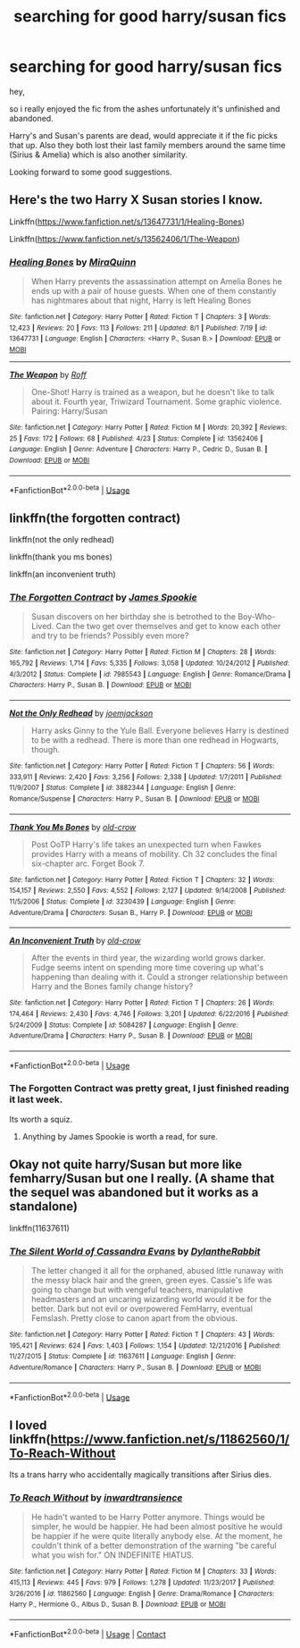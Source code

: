 #+TITLE: searching for good harry/susan fics

* searching for good harry/susan fics
:PROPERTIES:
:Score: 18
:DateUnix: 1596718421.0
:DateShort: 2020-Aug-06
:FlairText: Request
:END:
hey,

so i really enjoyed the fic from the ashes unfortunately it's unfinished and abandoned.

Harry's and Susan's parents are dead, would appreciate it if the fic picks that up. Also they both lost their last family members around the same time (Sirius & Amelia) which is also another similarity.

Looking forward to some good suggestions.


** Here's the two Harry X Susan stories I know.

Linkffn([[https://www.fanfiction.net/s/13647731/1/Healing-Bones]])

Linkffn([[https://www.fanfiction.net/s/13562406/1/The-Weapon]])
:PROPERTIES:
:Author: We_Are_Venom_99
:Score: 2
:DateUnix: 1596725285.0
:DateShort: 2020-Aug-06
:END:

*** [[https://www.fanfiction.net/s/13647731/1/][*/Healing Bones/*]] by [[https://www.fanfiction.net/u/8389184/MiraQuinn][/MiraQuinn/]]

#+begin_quote
  When Harry prevents the assassination attempt on Amelia Bones he ends up with a pair of house guests. When one of them constantly has nightmares about that night, Harry is left Healing Bones
#+end_quote

^{/Site/:} ^{fanfiction.net} ^{*|*} ^{/Category/:} ^{Harry} ^{Potter} ^{*|*} ^{/Rated/:} ^{Fiction} ^{T} ^{*|*} ^{/Chapters/:} ^{3} ^{*|*} ^{/Words/:} ^{12,423} ^{*|*} ^{/Reviews/:} ^{20} ^{*|*} ^{/Favs/:} ^{113} ^{*|*} ^{/Follows/:} ^{211} ^{*|*} ^{/Updated/:} ^{8/1} ^{*|*} ^{/Published/:} ^{7/19} ^{*|*} ^{/id/:} ^{13647731} ^{*|*} ^{/Language/:} ^{English} ^{*|*} ^{/Characters/:} ^{<Harry} ^{P.,} ^{Susan} ^{B.>} ^{*|*} ^{/Download/:} ^{[[http://www.ff2ebook.com/old/ffn-bot/index.php?id=13647731&source=ff&filetype=epub][EPUB]]} ^{or} ^{[[http://www.ff2ebook.com/old/ffn-bot/index.php?id=13647731&source=ff&filetype=mobi][MOBI]]}

--------------

[[https://www.fanfiction.net/s/13562406/1/][*/The Weapon/*]] by [[https://www.fanfiction.net/u/5919948/Roff][/Roff/]]

#+begin_quote
  One-Shot! Harry is trained as a weapon, but he doesn't like to talk about it. Fourth year, Triwizard Tournament. Some graphic violence. Pairing: Harry/Susan
#+end_quote

^{/Site/:} ^{fanfiction.net} ^{*|*} ^{/Category/:} ^{Harry} ^{Potter} ^{*|*} ^{/Rated/:} ^{Fiction} ^{M} ^{*|*} ^{/Words/:} ^{20,392} ^{*|*} ^{/Reviews/:} ^{25} ^{*|*} ^{/Favs/:} ^{172} ^{*|*} ^{/Follows/:} ^{68} ^{*|*} ^{/Published/:} ^{4/23} ^{*|*} ^{/Status/:} ^{Complete} ^{*|*} ^{/id/:} ^{13562406} ^{*|*} ^{/Language/:} ^{English} ^{*|*} ^{/Genre/:} ^{Adventure} ^{*|*} ^{/Characters/:} ^{Harry} ^{P.,} ^{Cedric} ^{D.,} ^{Susan} ^{B.} ^{*|*} ^{/Download/:} ^{[[http://www.ff2ebook.com/old/ffn-bot/index.php?id=13562406&source=ff&filetype=epub][EPUB]]} ^{or} ^{[[http://www.ff2ebook.com/old/ffn-bot/index.php?id=13562406&source=ff&filetype=mobi][MOBI]]}

--------------

*FanfictionBot*^{2.0.0-beta} | [[https://github.com/tusing/reddit-ffn-bot/wiki/Usage][Usage]]
:PROPERTIES:
:Author: FanfictionBot
:Score: 1
:DateUnix: 1596725320.0
:DateShort: 2020-Aug-06
:END:


** linkffn(the forgotten contract)

linkffn(not the only redhead)

linkffn(thank you ms bones)

linkffn(an inconvenient truth)
:PROPERTIES:
:Author: tarheelgrey
:Score: 2
:DateUnix: 1596732177.0
:DateShort: 2020-Aug-06
:END:

*** [[https://www.fanfiction.net/s/7985543/1/][*/The Forgotten Contract/*]] by [[https://www.fanfiction.net/u/649126/James-Spookie][/James Spookie/]]

#+begin_quote
  Susan discovers on her birthday she is betrothed to the Boy-Who-Lived. Can the two get over themselves and get to know each other and try to be friends? Possibly even more?
#+end_quote

^{/Site/:} ^{fanfiction.net} ^{*|*} ^{/Category/:} ^{Harry} ^{Potter} ^{*|*} ^{/Rated/:} ^{Fiction} ^{M} ^{*|*} ^{/Chapters/:} ^{28} ^{*|*} ^{/Words/:} ^{165,792} ^{*|*} ^{/Reviews/:} ^{1,714} ^{*|*} ^{/Favs/:} ^{5,335} ^{*|*} ^{/Follows/:} ^{3,058} ^{*|*} ^{/Updated/:} ^{10/24/2012} ^{*|*} ^{/Published/:} ^{4/3/2012} ^{*|*} ^{/Status/:} ^{Complete} ^{*|*} ^{/id/:} ^{7985543} ^{*|*} ^{/Language/:} ^{English} ^{*|*} ^{/Genre/:} ^{Romance/Drama} ^{*|*} ^{/Characters/:} ^{Harry} ^{P.,} ^{Susan} ^{B.} ^{*|*} ^{/Download/:} ^{[[http://www.ff2ebook.com/old/ffn-bot/index.php?id=7985543&source=ff&filetype=epub][EPUB]]} ^{or} ^{[[http://www.ff2ebook.com/old/ffn-bot/index.php?id=7985543&source=ff&filetype=mobi][MOBI]]}

--------------

[[https://www.fanfiction.net/s/3882344/1/][*/Not the Only Redhead/*]] by [[https://www.fanfiction.net/u/1220065/joemjackson][/joemjackson/]]

#+begin_quote
  Harry asks Ginny to the Yule Ball. Everyone believes Harry is destined to be with a redhead. There is more than one redhead in Hogwarts, though.
#+end_quote

^{/Site/:} ^{fanfiction.net} ^{*|*} ^{/Category/:} ^{Harry} ^{Potter} ^{*|*} ^{/Rated/:} ^{Fiction} ^{T} ^{*|*} ^{/Chapters/:} ^{56} ^{*|*} ^{/Words/:} ^{333,911} ^{*|*} ^{/Reviews/:} ^{2,420} ^{*|*} ^{/Favs/:} ^{3,256} ^{*|*} ^{/Follows/:} ^{2,338} ^{*|*} ^{/Updated/:} ^{1/7/2011} ^{*|*} ^{/Published/:} ^{11/9/2007} ^{*|*} ^{/Status/:} ^{Complete} ^{*|*} ^{/id/:} ^{3882344} ^{*|*} ^{/Language/:} ^{English} ^{*|*} ^{/Genre/:} ^{Romance/Suspense} ^{*|*} ^{/Characters/:} ^{Harry} ^{P.,} ^{Susan} ^{B.} ^{*|*} ^{/Download/:} ^{[[http://www.ff2ebook.com/old/ffn-bot/index.php?id=3882344&source=ff&filetype=epub][EPUB]]} ^{or} ^{[[http://www.ff2ebook.com/old/ffn-bot/index.php?id=3882344&source=ff&filetype=mobi][MOBI]]}

--------------

[[https://www.fanfiction.net/s/3230439/1/][*/Thank You Ms Bones/*]] by [[https://www.fanfiction.net/u/616007/old-crow][/old-crow/]]

#+begin_quote
  Post OoTP Harry's life takes an unexpected turn when Fawkes provides Harry with a means of mobility. Ch 32 concludes the final six-chapter arc. Forget Book 7.
#+end_quote

^{/Site/:} ^{fanfiction.net} ^{*|*} ^{/Category/:} ^{Harry} ^{Potter} ^{*|*} ^{/Rated/:} ^{Fiction} ^{T} ^{*|*} ^{/Chapters/:} ^{32} ^{*|*} ^{/Words/:} ^{154,157} ^{*|*} ^{/Reviews/:} ^{2,550} ^{*|*} ^{/Favs/:} ^{4,552} ^{*|*} ^{/Follows/:} ^{2,127} ^{*|*} ^{/Updated/:} ^{9/14/2008} ^{*|*} ^{/Published/:} ^{11/5/2006} ^{*|*} ^{/Status/:} ^{Complete} ^{*|*} ^{/id/:} ^{3230439} ^{*|*} ^{/Language/:} ^{English} ^{*|*} ^{/Genre/:} ^{Adventure/Drama} ^{*|*} ^{/Characters/:} ^{Susan} ^{B.,} ^{Harry} ^{P.} ^{*|*} ^{/Download/:} ^{[[http://www.ff2ebook.com/old/ffn-bot/index.php?id=3230439&source=ff&filetype=epub][EPUB]]} ^{or} ^{[[http://www.ff2ebook.com/old/ffn-bot/index.php?id=3230439&source=ff&filetype=mobi][MOBI]]}

--------------

[[https://www.fanfiction.net/s/5084287/1/][*/An Inconvenient Truth/*]] by [[https://www.fanfiction.net/u/616007/old-crow][/old-crow/]]

#+begin_quote
  After the events in third year, the wizarding world grows darker. Fudge seems intent on spending more time covering up what's happening than dealing with it. Could a stronger relationship between Harry and the Bones family change history?
#+end_quote

^{/Site/:} ^{fanfiction.net} ^{*|*} ^{/Category/:} ^{Harry} ^{Potter} ^{*|*} ^{/Rated/:} ^{Fiction} ^{T} ^{*|*} ^{/Chapters/:} ^{26} ^{*|*} ^{/Words/:} ^{174,464} ^{*|*} ^{/Reviews/:} ^{2,430} ^{*|*} ^{/Favs/:} ^{4,746} ^{*|*} ^{/Follows/:} ^{3,201} ^{*|*} ^{/Updated/:} ^{6/22/2016} ^{*|*} ^{/Published/:} ^{5/24/2009} ^{*|*} ^{/Status/:} ^{Complete} ^{*|*} ^{/id/:} ^{5084287} ^{*|*} ^{/Language/:} ^{English} ^{*|*} ^{/Genre/:} ^{Adventure/Drama} ^{*|*} ^{/Characters/:} ^{Harry} ^{P.,} ^{Susan} ^{B.} ^{*|*} ^{/Download/:} ^{[[http://www.ff2ebook.com/old/ffn-bot/index.php?id=5084287&source=ff&filetype=epub][EPUB]]} ^{or} ^{[[http://www.ff2ebook.com/old/ffn-bot/index.php?id=5084287&source=ff&filetype=mobi][MOBI]]}

--------------

*FanfictionBot*^{2.0.0-beta} | [[https://github.com/tusing/reddit-ffn-bot/wiki/Usage][Usage]]
:PROPERTIES:
:Author: FanfictionBot
:Score: 1
:DateUnix: 1596732230.0
:DateShort: 2020-Aug-06
:END:


*** The Forgotten Contract was pretty great, I just finished reading it last week.

Its worth a squiz.
:PROPERTIES:
:Score: 1
:DateUnix: 1596736561.0
:DateShort: 2020-Aug-06
:END:

**** Anything by James Spookie is worth a read, for sure.
:PROPERTIES:
:Author: k_minkus26
:Score: 2
:DateUnix: 1596815068.0
:DateShort: 2020-Aug-07
:END:


** Okay not quite harry/Susan but more like femharry/Susan but one I really. (A shame that the sequel was abandoned but it works as a standalone)

linkffn(11637611)
:PROPERTIES:
:Author: lchen2014
:Score: 1
:DateUnix: 1596900449.0
:DateShort: 2020-Aug-08
:END:

*** [[https://www.fanfiction.net/s/11637611/1/][*/The Silent World of Cassandra Evans/*]] by [[https://www.fanfiction.net/u/6664607/DylantheRabbit][/DylantheRabbit/]]

#+begin_quote
  The letter changed it all for the orphaned, abused little runaway with the messy black hair and the green, green eyes. Cassie's life was going to change but with vengeful teachers, manipulative headmasters and an uncaring wizarding world would it be for the better. Dark but not evil or overpowered FemHarry, eventual Femslash. Pretty close to canon apart from the obvious.
#+end_quote

^{/Site/:} ^{fanfiction.net} ^{*|*} ^{/Category/:} ^{Harry} ^{Potter} ^{*|*} ^{/Rated/:} ^{Fiction} ^{T} ^{*|*} ^{/Chapters/:} ^{43} ^{*|*} ^{/Words/:} ^{195,421} ^{*|*} ^{/Reviews/:} ^{624} ^{*|*} ^{/Favs/:} ^{1,403} ^{*|*} ^{/Follows/:} ^{1,154} ^{*|*} ^{/Updated/:} ^{12/21/2016} ^{*|*} ^{/Published/:} ^{11/27/2015} ^{*|*} ^{/Status/:} ^{Complete} ^{*|*} ^{/id/:} ^{11637611} ^{*|*} ^{/Language/:} ^{English} ^{*|*} ^{/Genre/:} ^{Adventure/Romance} ^{*|*} ^{/Characters/:} ^{Harry} ^{P.,} ^{Susan} ^{B.} ^{*|*} ^{/Download/:} ^{[[http://www.ff2ebook.com/old/ffn-bot/index.php?id=11637611&source=ff&filetype=epub][EPUB]]} ^{or} ^{[[http://www.ff2ebook.com/old/ffn-bot/index.php?id=11637611&source=ff&filetype=mobi][MOBI]]}

--------------

*FanfictionBot*^{2.0.0-beta} | [[https://github.com/tusing/reddit-ffn-bot/wiki/Usage][Usage]]
:PROPERTIES:
:Author: FanfictionBot
:Score: 1
:DateUnix: 1596900469.0
:DateShort: 2020-Aug-08
:END:


** I loved linkffn([[https://www.fanfiction.net/s/11862560/1/To-Reach-Without]]

Its a trans harry who accidentally magically transitions after Sirius dies.
:PROPERTIES:
:Author: no_one_1
:Score: 1
:DateUnix: 1604593949.0
:DateShort: 2020-Nov-05
:END:

*** [[https://www.fanfiction.net/s/11862560/1/][*/To Reach Without/*]] by [[https://www.fanfiction.net/u/4677330/inwardtransience][/inwardtransience/]]

#+begin_quote
  He hadn't wanted to be Harry Potter anymore. Things would be simpler, he would be happier. He had been almost positive he would be happier if he were quite literally anybody else. At the moment, he couldn't think of a better demonstration of the warning "be careful what you wish for." ON INDEFINITE HIATUS.
#+end_quote

^{/Site/:} ^{fanfiction.net} ^{*|*} ^{/Category/:} ^{Harry} ^{Potter} ^{*|*} ^{/Rated/:} ^{Fiction} ^{M} ^{*|*} ^{/Chapters/:} ^{33} ^{*|*} ^{/Words/:} ^{415,113} ^{*|*} ^{/Reviews/:} ^{445} ^{*|*} ^{/Favs/:} ^{979} ^{*|*} ^{/Follows/:} ^{1,278} ^{*|*} ^{/Updated/:} ^{11/23/2017} ^{*|*} ^{/Published/:} ^{3/26/2016} ^{*|*} ^{/id/:} ^{11862560} ^{*|*} ^{/Language/:} ^{English} ^{*|*} ^{/Genre/:} ^{Drama/Romance} ^{*|*} ^{/Characters/:} ^{Harry} ^{P.,} ^{Hermione} ^{G.,} ^{Albus} ^{D.,} ^{Susan} ^{B.} ^{*|*} ^{/Download/:} ^{[[http://www.ff2ebook.com/old/ffn-bot/index.php?id=11862560&source=ff&filetype=epub][EPUB]]} ^{or} ^{[[http://www.ff2ebook.com/old/ffn-bot/index.php?id=11862560&source=ff&filetype=mobi][MOBI]]}

--------------

*FanfictionBot*^{2.0.0-beta} | [[https://github.com/FanfictionBot/reddit-ffn-bot/wiki/Usage][Usage]] | [[https://www.reddit.com/message/compose?to=tusing][Contact]]
:PROPERTIES:
:Author: FanfictionBot
:Score: 1
:DateUnix: 1604593973.0
:DateShort: 2020-Nov-05
:END:
